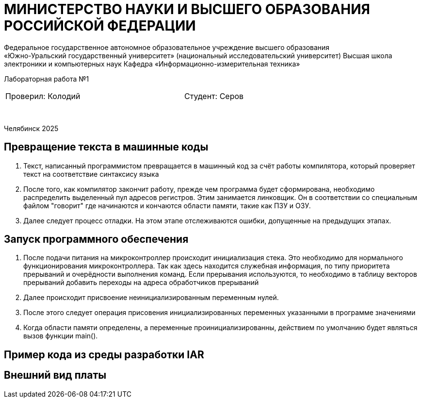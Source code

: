 [.text-center]
= МИНИСТЕРСТВО НАУКИ И ВЫСШЕГО ОБРАЗОВАНИЯ РОССИЙСКОЙ ФЕДЕРАЦИИ
Федеральное государственное автономное образовательное учреждение высшего образования
«Южно-Уральский государственный университет» (национальный исследовательский университет) Высшая школа электроники и компьютерных наук Кафедра  «Информационно-измерительная техника»

[.text-center]
Лабораторная работа №1

[cols="30,40,30",frame=none,grid=none]
|===
| Проверил:
  Колодий
| 
| Студент:
   Серов
|===
&nbsp;

[.text-center]
Челябинск 2025
[.text-left]

== Превращение текста в машинные коды

. Текст, написанный программистом превращается в машинный код за счёт работы компилятора, который проверяет текст на соответствие синтаксису языка
. После того, как компилятор закончит работу, прежде чем программа будет сформирована, необходимо распределить выделенный пул адресов регистров. Этим занимается линковщик. Он в соответствии со специальным файлом "говорит" где начинаются и кончаются области памяти, такие как ПЗУ и ОЗУ.
. Далее следует процесс отладки. На этом этапе отслеживаются ошибки, допущенные на предыдущих этапах.

[.text-left]
== Запуск программного обеспечения

. После подачи питания на микроконтроллер происходит инициализация стека. Это необходимо для нормального функционирования микроконтроллера. Так как здесь находится служебная информация, по типу приоритета прерываний и очерёдности выполнения команд. Если прерывания используются, то необходимо в таблицу векторов прерываний добавить переходы на адреса обработчиков прерываний
. Далее происходит присвоение неинициализированным переменным нулей.
. После этого следует операция присовения инициализированных переменных указанными в программе значениями
. Когда области памяти определены, а переменные проинициализированны, действием по умолчанию будет являться вызов функции main().

== Пример кода из среды разработки IAR

[.image:1.png]

== Внешний вид платы
